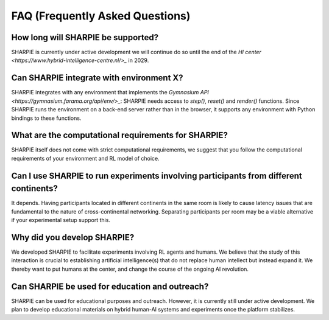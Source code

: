 FAQ (Frequently Asked Questions)
=====

How long will SHARPIE be supported?
--------------------------------
SHARPIE is currently under active development we will continue do so until the end of the `HI center <https://www.hybrid-intelligence-centre.nl/>_` in 2029.

Can SHARPIE integrate with environment X?
--------------------------------
SHARPIE integrates with any environment that implements the `Gymnasium API <https://gymnasium.farama.org/api/env/>_`: SHARPIE needs access to `step()`, `reset()` and `render()` functions. Since SHARPIE runs the environment on a back-end server rather than in the browser, it supports any environment with Python bindings to these functions.

What are the computational requirements for SHARPIE?
--------------------------------
SHARPIE itself does not come with strict computational requirements, we suggest that you follow the computational requirements of your environment and RL model of choice.

Can I use SHARPIE to run experiments involving participants from different continents?
--------------------------------
It depends. Having participants located in different continents in the same room is likely to cause latency issues that are fundamental to the nature of cross-continental networking. Separating participants per room may be a viable alternative if your experimental setup support this.

Why did you develop SHARPIE?
--------------------------------
We developed SHARPIE to facilitate experiments involving RL agents and humans. We believe that the study of this interaction is crucial to establishing artificial intelligence(s) that do not replace human intellect but instead expand it. We thereby want to put humans at the center, and change the course of the ongoing AI revolution.

Can SHARPIE be used for education and outreach?
--------------------------------
SHARPIE can be used for educational purposes and outreach. However, it is currently still under active development. We plan to develop educational materials on hybrid human-AI systems and experiments once the platform stabilizes.